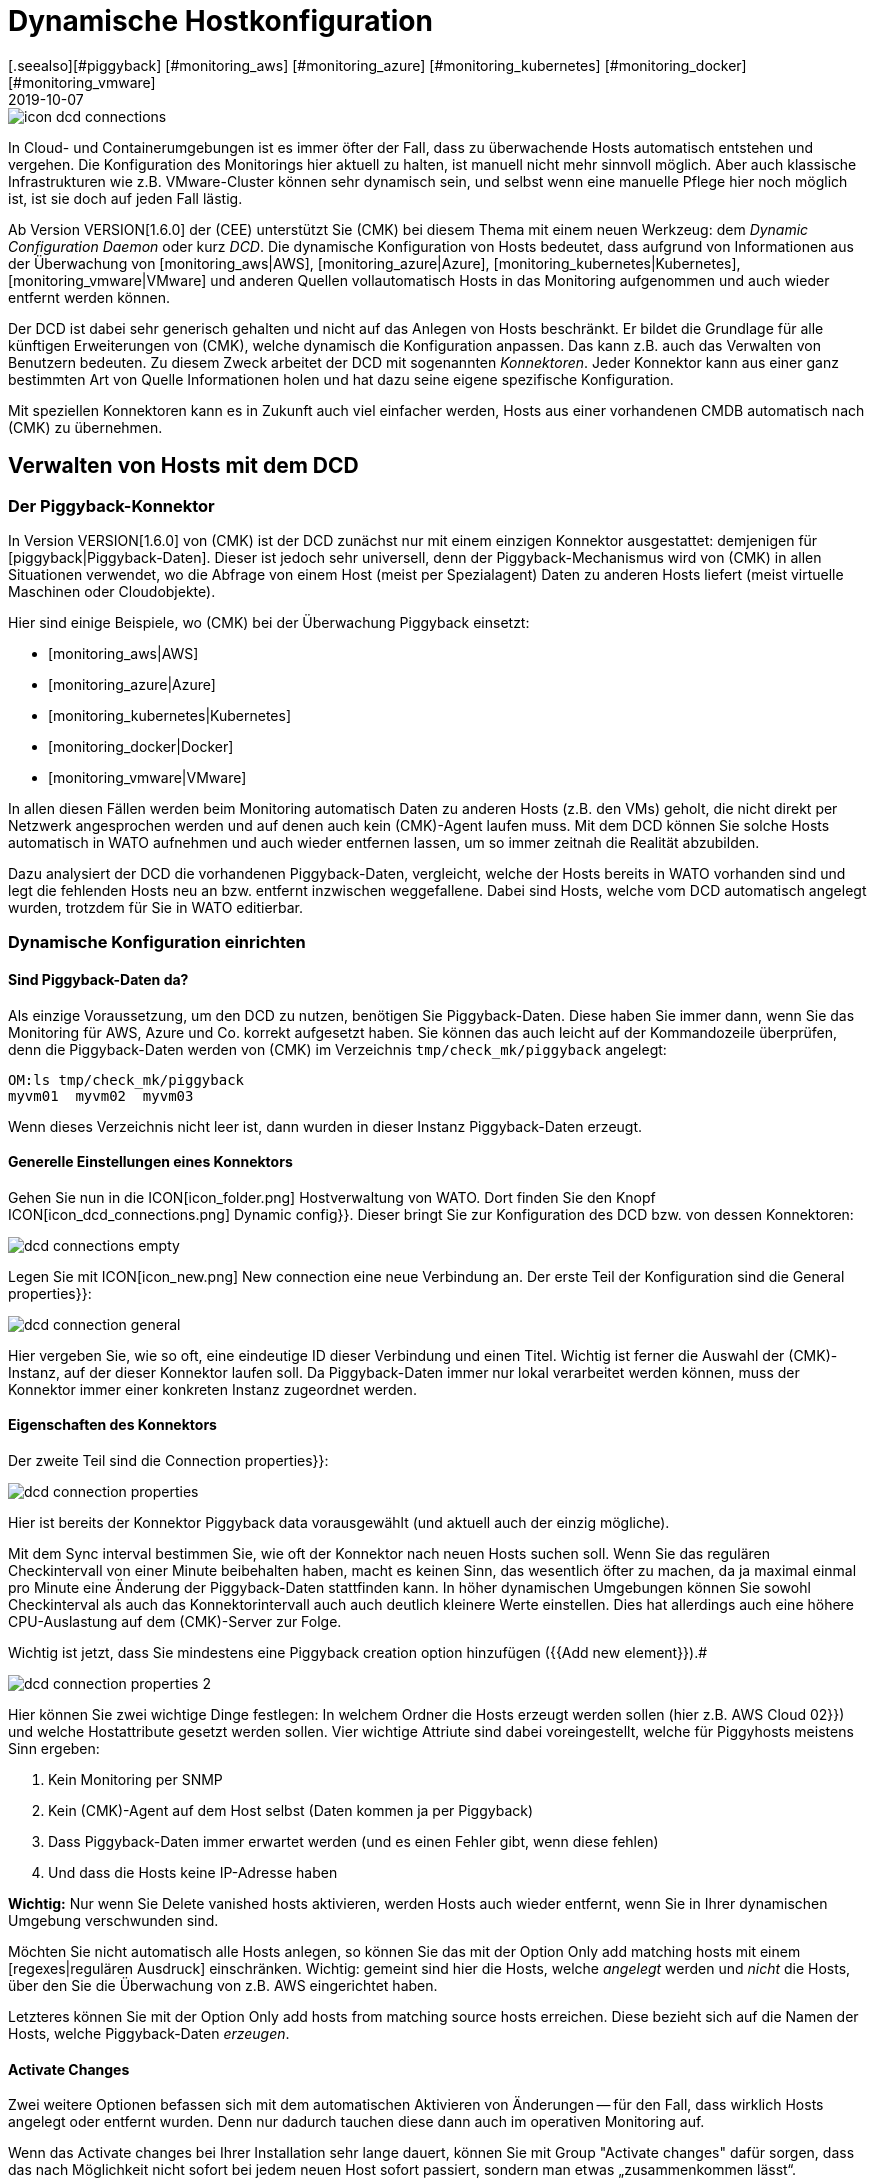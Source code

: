 = Dynamische Hostkonfiguration
:revdate: 2019-10-07
[.seealso][#piggyback] [#monitoring_aws] [#monitoring_azure] [#monitoring_kubernetes] [#monitoring_docker] [#monitoring_vmware]
== Einleitung

image::bilder/icon_dcd_connections.png[align=float,left]

In Cloud- und Containerumgebungen ist es immer öfter der Fall, dass zu überwachende
Hosts automatisch entstehen und vergehen. Die Konfiguration des Monitorings hier
aktuell zu halten, ist manuell nicht mehr sinnvoll möglich. Aber auch klassische
Infrastrukturen wie z.B. VMware-Cluster können sehr dynamisch sein, und selbst wenn
eine manuelle Pflege hier noch möglich ist, ist sie doch auf jeden Fall lästig.

Ab Version VERSION[1.6.0] der (CEE) unterstützt Sie (CMK) bei diesem
Thema mit einem neuen Werkzeug: dem _Dynamic Configuration Daemon_
oder kurz _DCD_. Die dynamische Konfiguration von Hosts bedeutet, dass
aufgrund von Informationen aus der Überwachung von [monitoring_aws|AWS],
[monitoring_azure|Azure], [monitoring_kubernetes|Kubernetes],
[monitoring_vmware|VMware] und anderen Quellen vollautomatisch Hosts in das
Monitoring aufgenommen und auch wieder entfernt werden können.

Der DCD ist dabei sehr generisch gehalten und nicht auf das Anlegen von Hosts
beschränkt. Er bildet die Grundlage für alle künftigen Erweiterungen von (CMK),
welche dynamisch die Konfiguration anpassen. Das kann z.B. auch
das Verwalten von Benutzern bedeuten. Zu diesem Zweck arbeitet der DCD
mit sogenannten _Konnektoren_. Jeder Konnektor kann aus einer ganz
bestimmten Art von Quelle Informationen holen und hat dazu seine eigene
spezifische Konfiguration.

Mit speziellen Konnektoren kann es in Zukunft auch viel einfacher werden,
Hosts aus einer vorhandenen CMDB automatisch nach (CMK) zu übernehmen.


== Verwalten von Hosts mit dem DCD

=== Der Piggyback-Konnektor

In Version VERSION[1.6.0] von (CMK) ist der DCD zunächst
nur mit einem einzigen Konnektor ausgestattet: demjenigen für
[piggyback|Piggyback-Daten]. Dieser ist jedoch sehr universell, denn der
Piggyback-Mechanismus wird von (CMK) in allen Situationen verwendet, wo die
Abfrage von einem Host (meist per Spezialagent) Daten zu anderen Hosts liefert
(meist virtuelle Maschinen oder Cloudobjekte).

Hier sind einige Beispiele,
wo (CMK) bei der Überwachung Piggyback einsetzt:

* [monitoring_aws|AWS]
* [monitoring_azure|Azure]
* [monitoring_kubernetes|Kubernetes]
* [monitoring_docker|Docker]
* [monitoring_vmware|VMware]

In allen diesen Fällen werden beim Monitoring automatisch Daten zu anderen
Hosts (z.B. den VMs) geholt, die nicht direkt per Netzwerk angesprochen werden und auf
denen auch kein (CMK)-Agent laufen muss. Mit dem DCD können Sie solche Hosts
automatisch in WATO aufnehmen und auch wieder entfernen lassen, um so immer
zeitnah die Realität abzubilden.

Dazu analysiert der DCD die vorhandenen Piggyback-Daten, vergleicht, welche
der Hosts bereits in WATO vorhanden sind und legt die fehlenden Hosts neu
an bzw. entfernt inzwischen weggefallene.  Dabei sind Hosts, welche vom DCD
automatisch angelegt wurden, trotzdem für Sie in WATO editierbar.


=== Dynamische Konfiguration einrichten

==== Sind Piggyback-Daten da?

Als einzige Voraussetzung, um den DCD zu nutzen, benötigen Sie
Piggyback-Daten. Diese haben Sie immer dann, wenn Sie das Monitoring für AWS,
Azure und Co. korrekt aufgesetzt haben. Sie können das auch leicht auf der
Kommandozeile überprüfen, denn die Piggyback-Daten werden von (CMK) im Verzeichnis `tmp/check_mk/piggyback`
angelegt:

[source,bash]
----
OM:ls tmp/check_mk/piggyback
myvm01  myvm02  myvm03
----

Wenn dieses Verzeichnis nicht leer ist, dann wurden in dieser Instanz Piggyback-Daten erzeugt.

==== Generelle Einstellungen eines Konnektors

Gehen Sie nun in die ICON[icon_folder.png] Hostverwaltung von WATO. Dort finden
Sie den Knopf ICON[icon_dcd_connections.png] [.guihints]#Dynamic config}}.# Dieser bringt Sie zur Konfiguration
des DCD bzw. von dessen Konnektoren:

image::bilder/dcd_connections_empty.png[align=border]

Legen Sie mit ICON[icon_new.png] [.guihints]#New connection# eine neue Verbindung an.
Der erste Teil der Konfiguration sind die [.guihints]#General properties}}:# 

image::bilder/dcd_connection_general.png[]

Hier vergeben Sie, wie so oft, eine eindeutige ID dieser Verbindung und
einen Titel. Wichtig ist ferner die Auswahl der (CMK)-Instanz, auf der dieser
Konnektor laufen soll. Da Piggyback-Daten immer nur lokal verarbeitet werden
können, muss der Konnektor immer einer konkreten Instanz zugeordnet werden.

==== Eigenschaften des Konnektors

Der zweite Teil sind die [.guihints]#Connection properties}}:# 

image::bilder/dcd_connection_properties.png[]

Hier ist bereits der Konnektor [.guihints]#Piggyback data# vorausgewählt
(und aktuell auch der einzig mögliche).

Mit dem [.guihints]#Sync interval# bestimmen Sie, wie oft der Konnektor nach neuen Hosts suchen
soll. Wenn Sie das regulären Checkintervall von einer Minute beibehalten haben, macht es
keinen Sinn, das wesentlich öfter zu machen, da ja maximal einmal pro Minute eine Änderung
der Piggyback-Daten stattfinden kann. In höher dynamischen Umgebungen können Sie sowohl
Checkinterval als auch das Konnektorintervall auch auch deutlich kleinere Werte einstellen.
Dies hat allerdings auch eine höhere CPU-Auslastung auf dem (CMK)-Server zur Folge.

Wichtig ist jetzt, dass Sie mindestens eine [.guihints]#Piggyback creation option# hinzufügen ({{Add new element}}).# 

image::bilder/dcd_connection_properties_2.png[]

Hier können Sie zwei wichtige Dinge festlegen: In welchem Ordner die Hosts erzeugt werden sollen (hier z.B. [.guihints]#AWS Cloud 02}})# 
und welche Hostattribute gesetzt werden sollen. Vier wichtige Attriute sind dabei voreingestellt, welche für Piggyhosts
meistens Sinn ergeben:

. Kein Monitoring per SNMP
. Kein (CMK)-Agent auf dem Host selbst (Daten kommen ja per Piggyback)
. Dass Piggyback-Daten immer erwartet werden (und es einen Fehler gibt, wenn diese fehlen)
. Und dass die Hosts keine IP-Adresse haben

*Wichtig:* Nur wenn Sie [.guihints]#Delete vanished hosts# aktivieren, werden Hosts auch
wieder entfernt, wenn Sie in Ihrer dynamischen Umgebung verschwunden sind.

Möchten Sie nicht automatisch alle Hosts anlegen,
so können Sie das mit der Option [.guihints]#Only add matching hosts# mit einem [regexes|regulären Ausdruck]
einschränken. Wichtig: gemeint sind hier die Hosts, welche _angelegt_ werden und _nicht_
die Hosts, über den Sie die Überwachung von z.B. AWS eingerichtet haben.

Letzteres können Sie mit der Option [.guihints]#Only add hosts from matching source hosts# erreichen. Diese
bezieht sich auf die Namen der Hosts, welche Piggyback-Daten _erzeugen_.


==== Activate Changes

Zwei weitere Optionen befassen sich mit dem automatischen Aktivieren von
Änderungen -- für den Fall, dass wirklich Hosts angelegt oder entfernt
wurden. Denn nur dadurch tauchen diese dann auch im operativen Monitoring auf.

Wenn das [.guihints]#Activate changes# bei Ihrer Installation sehr lange dauert, können Sie mit
[.guihints]#Group "Activate changes"# dafür sorgen, dass das nach Möglichkeit nicht sofort bei jedem neuen
Host sofort passiert, sondern man etwas „zusammenkommen lässt“.

Ferner können Sie das automatische Aktivieren von Änderungen auch für bestimmte Tageszeiten
komplett verbieten -- z.B. für die Tageszeiten, wo ihr Monitoringsystem aktiv betreut wird.
Denn wenn der DCD Änderungen aktiviert, werden auch alle anderen Änderungen aktiv, die Sie
oder ein Kollege gerade gemacht haben!

Nachdem Sie gespeichert haben, erscheint der Konnektor in der Liste. Er kann aber
noch nicht ausgeführt werden, bevor Sie ein [.guihints]#Activate Changes# durchgeführt haben.
Erst dadurch nimmt er seinen Dienst auf. Lassen Sie sich daher nicht von der Meldung
[.guihints]#Failed to get the status from DCD (The connection 'piggy01' does not exist)}},# 
irritieren, welche zunächst nach dem Speichern erscheint.

== Den Konnektor in Betrieb nehmen

=== Erstes Aktivieren

Nach dem Speichern der Konnektoreigenschaften und einem [.guihints]#Activate Changes# nimmt die
Verbindung automatisch ihren Betrieb auf. Das kann so schnell gehen, dass Sie bereits
direkt nach dem Aktivieren der Änderungen sofort sehen, wie in WATO Hosts angelegt wurden:

image::bilder/dcd_pending_changes.png[]

Wenn Sie diese Seite kurz darauf neu laden, sind diese Änderungen wahrscheinlich schon
wieder verschwunden, weil sie ja vom DCD automatisch aktiviert wurden. Die neuen Hosts
sind dann bereits im Monitoring und werden regelmäßig überwacht.


== Automatisches Löschen von Hosts

=== Wann werden Hosts entfernt?

Wie oben erwähnt, können Sie den DCD selbstverständlich Hosts, die es
„nicht mehr gibt“ automatisch aus WATO löschen lassen. Das klingt erstmal
sehr logisch. Was _genau_ das „nicht mehr gibt“ allerdings bedeutet,
auf den zweiten Blick doch etwas komplexer, da es verschiedene Fälle zu
betrachten gibt. Wir gehen in folgender Übersicht davon aus, dass Sie
die Löschoption aktiviert haben. Denn sonst werden grundsätzlich nie
Hosts automatisch entfernt.

[cols=30, options="header"]
|===


|Situation
|Was geschieht?


|Entfernen eines DCD-Konnektors
|Wenn Sie eine DCD-Verbindung stilllegen ({{do not activate this dynamic configuration connection}}) oder ganz entfernen,
bleiben alle Hosts, die durch diese Verbindung erzeugt wurden, erhalten. Bei Bedarf müssen Sie diese von Hand löschen.


|Piggyback-Host wird nicht mehr überwacht
|Wenn Sie den Host, über den Sie Ihre Cloud- oder Containerumgebung überwachen, aus dem Monitoring entfernen, erzeugt dieser
natürlich keine Piggyback-Daten mehr. In diesem Fall werden die automatisch erzeugten Hosts _nach einer Stunde_ automatisch
entfernt.


|Piggyback-Host ist nicht erreichbar
|Wenn Ihre Cloudumgebung mal nicht erreichbar und der (CMK)-Service, der diese abfragt, auf (CRIT) geht, so
bleiben die erzeugten Hosts _auf unbestimmte Zeit_ im Monitoring. Hier gibt es keinen einstündigen Timeout!


|Der (CMK)-Server selbst ist gestoppt
|Ein Stoppen des ganzen Monitorings führt zwar dazu, dass Piggyback-Daten veralten. Aber natürlich werden
angelegte Hosts deswegen _nicht_ gelöscht. Das gleiche gilt, wenn der (CMK)-Server neu gebootet wird (wodurch
vorübergehend alle Piggyback-Daten verloren gehen, da diese in der RAM-Disk liegen).


|Ein Host ist nicht mehr in den Piggyback-Daten enthalten
|Das ist quasi der Normalfall: Ein Host in der Cloud-/Containerumgebung ist verschwunden. In diesem
Fall wird er _sofort_ aus dem Monitoring entfernt.

|===

=== Konfigurationsmöglichkeiten

Neben der Frage, ob Hosts überhaupt automatisch entfernt werden sollen, gibt es bei den Konnektoreneigenschaften
noch drei weitere Optionen, die das Löschen beeinflussen und die wir vorhin übersprungen haben:

image::bilder/dcd_deletion_tuning.png[align=center,width=50%]

Die erste Einstellung -- [.guihints]#Prevent host deletion right after initialization# -- betrifft einen
kompletten Neustarts des (CMK)-Servers selbst. Denn in dieser Situation fehlen erstmal Piggyback-Daten
von allen Hosts, bis diese zum ersten Mal abgefragt wurden. Um ein sinnloses Löschen und Wiedererscheinen von
Hosts zu vermeiden (welches auch mit wiederholten Alarmen zu schon bekannten Problemen einhergeht), wird
per Default in den ersten 10 Minuten auf ein Löschen generell verzichtet. Diese Zeit können Sie hier
einstellen.

Die Option [.guihints]#Keep hosts while piggyback source sends no piggyback data at all for# behandelt den
Fall, dass ein Host, aufgrund dessen Monitoring-Daten etliche Hosts automatisch angelegt wurden,
keine Piggyback-Daten mehr liefert. Das kann z.B. der Fall sein, wenn ein Zugriff
auf AWS und Co. nicht mehr funktioniert. Oder natürlich auch, wenn Sie den Spezialagenten aus der
Konfiguration entfernt haben. Die automatisch erzeugten Hosts bleiben dann noch die eingestellte
Zeit im System, bevor sie aus WATO entfernt werden.

Die Option [.guihints]#Keep hosts while piggyback source sends piggyback data only for other hosts for# ist
ähnlich, behandelt aber den Fall, dass schon noch Piggyback-Daten kommen, allerdings für manche Hosts
nicht mehr. Das ist der normale Fall wenn z.B. virtuelle Maschinen oder Clouddienste nicht mehr
vorhanden sind. Wenn Sie möchten, dass die entsprechenden Objekte aus (CMK) dann zeitnah verschwinden,
dann setzen Sie hier eine entsprechend kurze Zeitspanne.

== Diagnose

=== Ausführungshistorie

Wenn Sie dem DCD bei der Arbeit zusehen möchten, finden Sie in der Liste der Konnektoren bei jedem Eintrag
das Symbol ICON[icon_dcd_history.png]. Dieses führt Sie zur Ausführungshistorie:

image::bilder/dcd_execution_history.png[]

Im abgebildeten Beispiel sehen Sie einen Fehler, der beim Erzeugen der Konfiguration auftritt: Der
Host mit dem Namen `Guest_Introspection_(4)` konnte nicht angelegt werden, weil durch die
runden Klammern im Namen sich kein für (CMK) gültiger Hostname ergibt.

=== Das WATO Auditlog

Wenn Sie im WATO auf der Seite sind, wo Sie Änderungen aktivieren können, finden Sie dort einen
Knopf mit dem Namen [.guihints]#Audit Log}}.# Dieser bringt Sie zu einer Liste aller Änderungen, die in
WATO gemacht wurden -- egal ob diese bereits aktiviert wurden oder nicht. Suchen Sie nach
Einträge vom Benutzer `automation`. Unter diesem Account arbeitet der DCD und erzeugt
Änderungen. So können Sie nachvollziehen, wann er welchen Host angelegt oder entfernthat.

=== Die Logdatei des DCD

Die Logdatei des DCD finden Sie auf der Kommandozeile in der Datei `var/log/dcd.log`.
Hier ist ein Beispiel, welches zu obiger Abbilung passt. Auch hier finden Sie die Fehlermeldung,
dass ein bestimmter Host nicht angelegt werden konnte:

.var/log/dcd.log

----2019-09-25 14:45:22,916 [20] [cmk.dcd] ---------------------------------------------------
2019-09-25 14:45:22,916 [20] [cmk.dcd] Dynamic Configuration Daemon (1.6.0-2019.09.25) starting (Site: mysite, PID: 7450)...
2019-09-25 14:45:22,917 [20] [cmk.dcd.ConnectionManager] Initializing 0 connections
2019-09-25 14:45:22,918 [20] [cmk.dcd.ConnectionManager] Initialized all connections
2019-09-25 14:45:22,943 [20] [cmk.dcd.CommandManager] Starting up
2019-09-25 15:10:58,271 [20] [cmk.dcd.Manager] Reloading configuration
2019-09-25 15:10:58,272 [20] [cmk.dcd.ConnectionManager] Initializing 1 connections
2019-09-25 15:10:58,272 [20] [cmk.dcd.ConnectionManager] Initializing connection 'piggy01'
2019-09-25 15:10:58,272 [20] [cmk.dcd.ConnectionManager] Initialized all connections
2019-09-25 15:10:58,272 [20] [cmk.dcd.ConnectionManager] Starting new connections
2019-09-25 15:10:58,272 [20] [cmk.dcd.piggy01] Starting up
2019-09-25 15:10:58,273 [20] [cmk.dcd.ConnectionManager] Started all connections
2019-09-25 15:10:58,768 [40] [cmk.dcd.piggy01] Creation of "Guest_Introspection_(4)" failed: Please enter a valid hostname or IPv4 address. Only letters, digits, dash, underscore and dot are allowed.
----


[#files]
== Dateien und Verzeichnisse

[cols=30, options="header"]
|===


|Pfad
|Bedeutung


|`tmp/check_mk/piggyback`
|Hier entstehen Piggyback-Daten. Für jeden in den Piggyback-Daten enthaltenen
Zielhost entsteht ein Verzeichnis.


|`var/log/dcd.log`
|Logdatei des Dynamic Configuration Daemon (DCD)

|===
